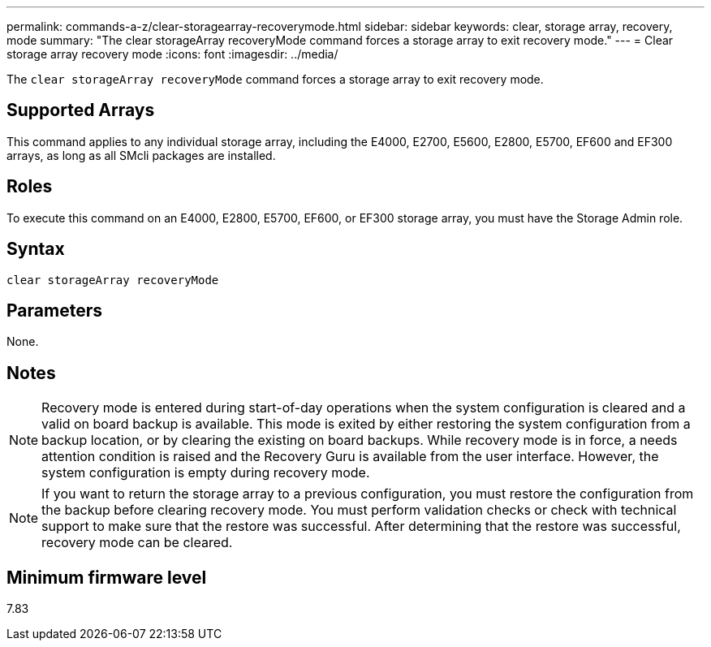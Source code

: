 ---
permalink: commands-a-z/clear-storagearray-recoverymode.html
sidebar: sidebar
keywords: clear, storage array, recovery, mode
summary: "The clear storageArray recoveryMode command forces a storage array to exit recovery mode."
---
= Clear storage array recovery mode
:icons: font
:imagesdir: ../media/

[.lead]
The `clear storageArray recoveryMode` command forces a storage array to exit recovery mode.

== Supported Arrays

This command applies to any individual storage array, including the E4000, E2700, E5600, E2800, E5700, EF600 and EF300 arrays, as long as all SMcli packages are installed.

== Roles

To execute this command on an E4000, E2800, E5700, EF600, or EF300 storage array, you must have the Storage Admin role.

== Syntax

[source,cli]
----
clear storageArray recoveryMode
----

== Parameters

None.

== Notes

[NOTE]
====
Recovery mode is entered during start-of-day operations when the system configuration is cleared and a valid on board backup is available. This mode is exited by either restoring the system configuration from a backup location, or by clearing the existing on board backups. While recovery mode is in force, a needs attention condition is raised and the Recovery Guru is available from the user interface. However, the system configuration is empty during recovery mode.
====

[NOTE]
====
If you want to return the storage array to a previous configuration, you must restore the configuration from the backup before clearing recovery mode. You must perform validation checks or check with technical support to make sure that the restore was successful. After determining that the restore was successful, recovery mode can be cleared.
====

== Minimum firmware level

7.83
